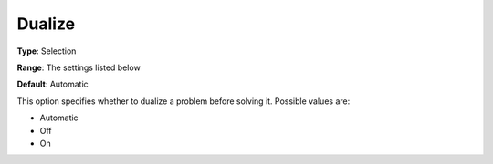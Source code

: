.. _COPT_General_-_Dualize:


Dualize
=======



**Type**:	Selection	

**Range**:	The settings listed below	

**Default**:	Automatic	



This option specifies whether to dualize a problem before solving it. Possible values are:



*	Automatic
*	Off
*	On



